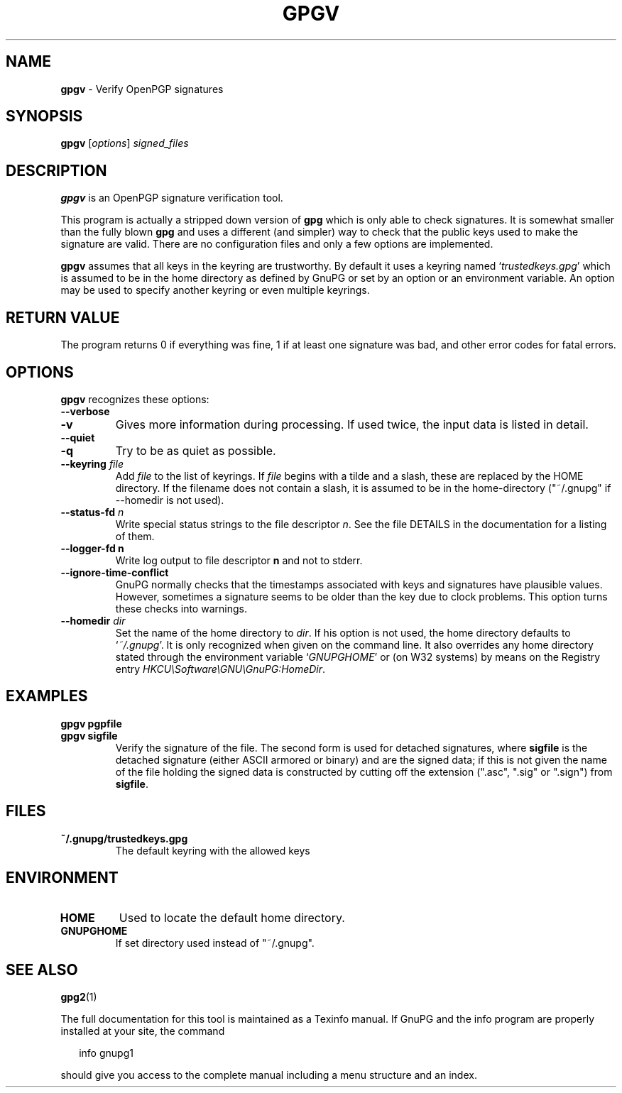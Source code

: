 .TH GPGV 1 2014-03-01 "GnuPG 1.4.9" "GNU Privacy Guard"
.SH NAME
.B gpgv
\- Verify OpenPGP signatures
.SH SYNOPSIS
.B  gpgv
.RI [ options ]
.I signed_files




.SH DESCRIPTION
\fBgpgv\fR is an OpenPGP signature verification tool.

This program is actually a stripped down version of \fBgpg\fR which is
only able to check signatures. It is somewhat smaller than the fully blown
\fBgpg\fR and uses a different (and simpler) way to check that
the public keys used to make the signature are valid. There are
no configuration files and only a few options are implemented.

\fBgpgv\fR assumes that all keys in the keyring are trustworthy.
By default it uses a keyring named `\fItrustedkeys.gpg\fR' which is
assumed to be in the home directory as defined by GnuPG or set by an
option or an environment variable. An option may be used to specify
another keyring or even multiple keyrings.


.SH RETURN VALUE

The program returns 0 if everything was fine, 1 if at least
one signature was bad, and other error codes for fatal errors.

.SH OPTIONS
\fBgpgv\fR recognizes these options:


.TP
.B  --verbose
.TP
.B  -v
Gives more information during processing. If used
twice, the input data is listed in detail.

.TP
.B  --quiet
.TP
.B  -q
Try to be as quiet as possible.

.TP
.B  --keyring \fIfile\fR
Add \fIfile\fR to the list of keyrings.
If \fIfile\fR begins with a tilde and a slash, these
are replaced by the HOME directory. If the filename
does not contain a slash, it is assumed to be in the
home-directory ("~/.gnupg" if --homedir is not used).

.TP
.B  --status-fd \fIn\fR
Write special status strings to the file descriptor \fIn\fR.  See the
file DETAILS in the documentation for a listing of them.

.TP
.B  --logger-fd \fBn\fR
Write log output to file descriptor \fBn\fR and not to stderr.

.TP
.B  --ignore-time-conflict
GnuPG normally checks that the timestamps associated with keys and
signatures have plausible values. However, sometimes a signature seems to
be older than the key due to clock problems. This option turns these
checks into warnings.

.TP
.B  --homedir \fIdir\fR
Set the name of the home directory to \fIdir\fR. If his option is not
used, the home directory defaults to `\fI~/.gnupg\fR'.  It is only
recognized when given on the command line.  It also overrides any home
directory stated through the environment variable `\fIGNUPGHOME\fR' or
(on W32 systems) by means on the Registry entry
\fIHKCU\\Software\\GNU\\GnuPG:HomeDir\fR.


.SH EXAMPLES


.TP
.B  gpgv \fBpgpfile\fR
.TP
.B  gpgv \fBsigfile\fR 
Verify the signature of the file. The second form
is used for detached signatures, where \fBsigfile\fR is the detached
signature (either ASCII armored or binary) and are the signed
data; if this is not given the name of the file holding the signed data is
constructed by cutting off the extension (".asc", ".sig" or ".sign") from
\fBsigfile\fR.


.SH FILES


.TP
.B  ~/.gnupg/trustedkeys.gpg
The default keyring with the allowed keys


.SH ENVIRONMENT


.TP
.B  HOME
Used to locate the default home directory.

.TP
.B  GNUPGHOME
If set directory used instead of "~/.gnupg".


.SH SEE ALSO
\fBgpg2\fR(1)

The full documentation for this tool is maintained as a Texinfo manual.
If GnuPG and the info program are properly installed at your site, the
command

.RS 2
.nf
info gnupg1
.fi
.RE

should give you access to the complete manual including a menu structure
and an index.

